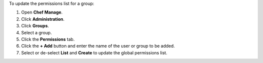 .. This is an included how-to. 


To update the permissions list for a group:

#. Open **Chef Manage**.
#. Click **Administration**.
#. Click **Groups**.
#. Select a group.
#. Click the **Permissions** tab.
#. Click the **+ Add** button and enter the name of the user or group to be added.
#. Select or de-select **List** and **Create** to update the global permissions list.
